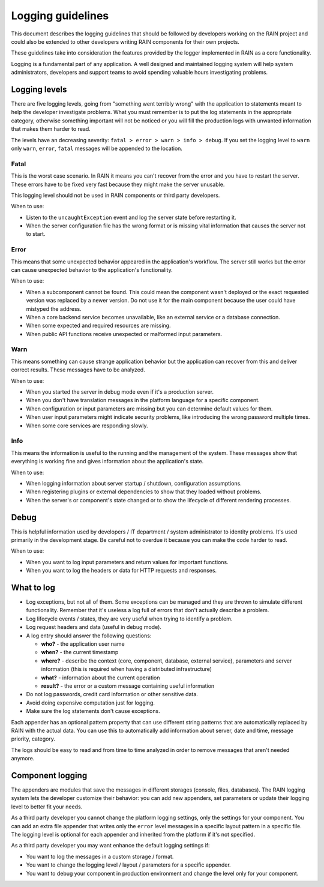 ==================
Logging guidelines
==================

This document describes the logging guidelines that should be followed by developers working on the
RAIN project and could also be extended to other developers writing RAIN components for their own
projects.

These guidelines take into consideration the features provided by the logger implemented in RAIN as
a core functionality.

Logging is a fundamental part of any application. A well designed and maintained logging system
will help system administrators, developers and support teams to avoid spending valuable hours
investigating problems.

--------------
Logging levels
--------------

There are five logging levels, going from "something went terribly wrong" with the application to
statements meant to help the developer investigate problems. What you must remember is to put the
log statements in the appropriate category, otherwise something important will not be noticed or
you will fill the production logs with unwanted information that makes them harder to read.

The levels have an decreasing severity: ``fatal > error > warn > info > debug``. If you set the
logging level to ``warn`` only ``warn``, ``error``, ``fatal`` messages will be appended to the
location.

.....
Fatal
.....

This is the worst case scenario. In RAIN it means you can't recover from the error and you have to
restart the server. These errors have to be fixed very fast because they might make the server
unusable.

This logging level should not be used in RAIN components or third party developers.

When to use:

- Listen to the ``uncaughtException`` event and log the server state before restarting it.
- When the server configuration file has the wrong format or is missing vital information that
  causes the server not to start.

.....
Error
.....

This means that some unexpected behavior appeared in the application's workflow. The server
still works but the error can cause unexpected behavior to the application's functionality.

When to use:

- When a subcomponent cannot be found. This could mean the component wasn't deployed or the exact
  requested version was replaced by a newer version. Do not use it for the main component because
  the user could have mistyped the address.
- When a core backend service becomes unavailable, like an external service
  or a database connection.
- When some expected and required resources are missing.
- When public API functions receive unexpected or malformed input parameters.

....
Warn
....

This means something can cause strange application behavior but the application can recover from
this and deliver correct results. These messages have to be analyzed.

When to use:

- When you started the server in debug mode even if it's a production server.
- When you don't have translation messages in the platform language for a specific component.
- When configuration or input parameters are missing but you can determine default values for them.
- When user input parameters might indicate security problems, like introducing the wrong password
  multiple times.
- When some core services are responding slowly.

....
Info
....

This means the information is useful to the running and the management of the system. These
messages show that everything is working fine and gives information about the application's state.

When to use:

- When logging information about server startup / shutdown, configuration assumptions.
- When registering plugins or external dependencies to show that they loaded without problems.
- When the server's or component's state changed or to show the lifecycle of different rendering
  processes.

-----
Debug
-----

This is helpful information used by developers / IT department / system administrator to identity
problems. It's used primarily in the development stage. Be careful not to overdue it because you can
make the code harder to read.

When to use:

- When you want to log input parameters and return values for important functions.
- When you want to log the headers or data for HTTP requests and responses.

-----------
What to log
-----------

- Log exceptions, but not all of them. Some exceptions can be managed and they are thrown to
  simulate different functionality. Remember that it's useless a log full of errors that don't
  actually describe a problem.
- Log lifecycle events / states, they are very useful when trying to identify a problem.
- Log request headers and data (useful in debug mode).
- A log entry should answer the following questions:

  - **who?** - the application user name
  - **when?** - the current timestamp
  - **where?** - describe the context (core, component, database, external service), parameters and
    server information (this is required when having a distributed infrastructure)
  - **what?** - information about the current operation
  - **result?** - the error or a custom message containing useful information
- Do not log passwords, credit card information or other sensitive data.
- Avoid doing expensive computation just for logging.
- Make sure the log statements don't cause exceptions.

Each appender has an optional pattern property that can use different string patterns that are
automatically replaced by RAIN with the actual data. You can use this to automatically add
information about server, date and time, message priority, category.

The logs should be easy to read and from time to time analyzed in order to remove messages that
aren't needed anymore.

-----------------
Component logging
-----------------

The appenders are modules that save the messages in different storages (console, files, databases).
The RAIN logging system lets the developer customize their behavior: you can add new appenders, set
parameters or update their logging level to better fit your needs.

As a third party developer you cannot change the platform logging settings, only the settings for
your component. You can add an extra file appender that writes only the ``error`` level messages in
a specific layout pattern in a specific file. The logging level is optional for each appender and
inherited from the platform if it's not specified.

As a third party developer you may want enhance the default logging settings if:

- You want to log the messages in a custom storage / format.
- You want to change the logging level / layout / parameters for a specific appender.
- You want to debug your component in production environment and change the level only for your
  component.
